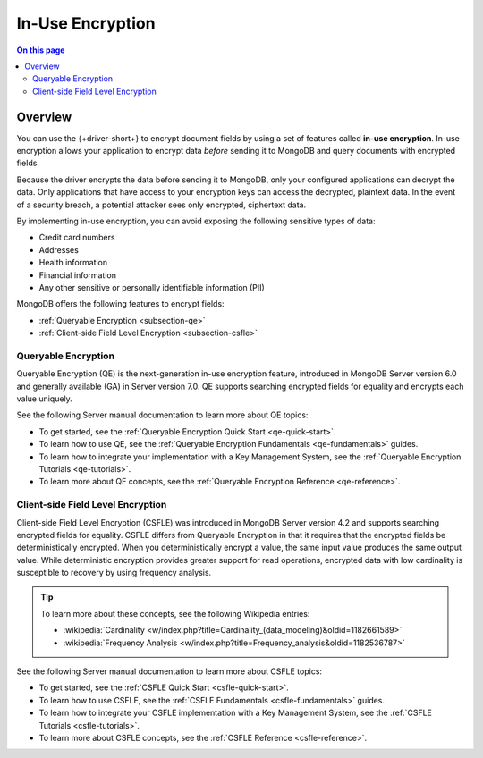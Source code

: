 =================
In-Use Encryption
=================

.. contents:: On this page
   :local:
   :backlinks: none
   :depth: 2
   :class: singlecol

Overview
--------

You can use the {+driver-short+} to encrypt document fields by using a
set of features called **in-use encryption**. In-use encryption allows
your application to encrypt data *before* sending it to MongoDB
and query documents with encrypted fields.

Because the driver encrypts the data before sending it to MongoDB, only
your configured applications can decrypt the data. Only applications
that have access to your encryption keys can access the decrypted,
plaintext data. In the event of a security breach, a potential attacker
sees only encrypted, ciphertext data.

By implementing in-use encryption, you can avoid exposing the
following sensitive types of data:

- Credit card numbers
- Addresses
- Health information
- Financial information
- Any other sensitive or personally identifiable information (PII)

MongoDB offers the following features to encrypt fields:

- :ref:`Queryable Encryption <subsection-qe>`
- :ref:`Client-side Field Level Encryption <subsection-csfle>`

.. _subsection-qe:

Queryable Encryption
~~~~~~~~~~~~~~~~~~~~

Queryable Encryption (QE) is the next-generation in-use encryption feature,
introduced in MongoDB Server version 6.0 and generally available (GA) in
Server version 7.0. QE supports searching encrypted fields for equality
and encrypts each value uniquely.

See the following Server manual documentation to learn more about QE topics:

- To get started, see the :ref:`Queryable Encryption Quick Start <qe-quick-start>`.
- To learn how to use QE, see the :ref:`Queryable Encryption Fundamentals <qe-fundamentals>` guides.
- To learn how to integrate your implementation with a Key Management System, see the :ref:`Queryable Encryption Tutorials <qe-tutorials>`.
- To learn more about QE concepts, see the :ref:`Queryable Encryption Reference <qe-reference>`.

.. _subsection-csfle:

Client-side Field Level Encryption
~~~~~~~~~~~~~~~~~~~~~~~~~~~~~~~~~~

Client-side Field Level Encryption (CSFLE) was introduced in MongoDB
Server version 4.2 and supports searching encrypted fields for equality.
CSFLE differs from Queryable Encryption in that it requires that the
encrypted fields be deterministically encrypted. When you
deterministically encrypt a value, the same input value produces the
same output value. While deterministic encryption provides greater 
support for read operations, encrypted data with low cardinality is
susceptible to recovery by using frequency analysis.

.. tip::

   To learn more about these concepts, see the following Wikipedia
   entries:

   - :wikipedia:`Cardinality <w/index.php?title=Cardinality_(data_modeling)&oldid=1182661589>`
   - :wikipedia:`Frequency Analysis <w/index.php?title=Frequency_analysis&oldid=1182536787>`

See the following Server manual documentation to learn more about CSFLE topics:

- To get started, see the :ref:`CSFLE Quick Start <csfle-quick-start>`.
- To learn how to use CSFLE, see the :ref:`CSFLE Fundamentals <csfle-fundamentals>` guides.
- To learn how to integrate your CSFLE implementation with a Key Management System, see the :ref:`CSFLE Tutorials <csfle-tutorials>`.
- To learn more about CSFLE concepts, see the :ref:`CSFLE Reference <csfle-reference>`.
